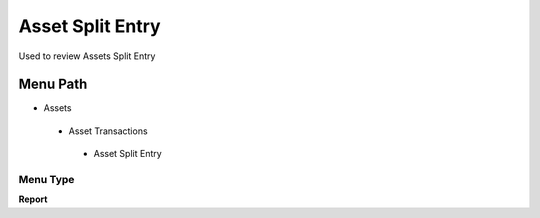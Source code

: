 
.. _functional-guide/menu/assetsplitentry:

=================
Asset Split Entry
=================

Used to review Assets Split Entry 

Menu Path
=========


* Assets

 * Asset Transactions 

  * Asset Split Entry

Menu Type
---------
\ **Report**\ 

